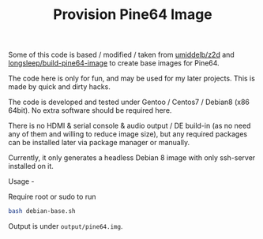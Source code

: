 #+TITLE: Provision Pine64 Image
#+OPTIONS: toc:2 num:nil

Some of this code is based / modified / taken from [[https://github.com/umiddelb/z2d][umiddelb/z2d]] and [[https://github.com/longsleep/build-pine64-image][longsleep/build-pine64-image]] to create base images for Pine64.

The code here is only for fun, and may be used for my later projects. This is made by quick and dirty hacks.

The code is developed and tested under Gentoo / Centos7 / Debian8 (x86 64bit). No extra software should be required here.

There is no HDMI & serial console & audio output / DE build-in (as no need any of them and willing to reduce image size), but any required packages can be installed later via package manager or manually.

Currently, it only generates a headless Debian 8 image with only ssh-server installed on it.

Usage -

Require root or sudo to run

#+BEGIN_SRC bash
bash debian-base.sh
#+END_SRC

Output is under =output/pine64.img=.
